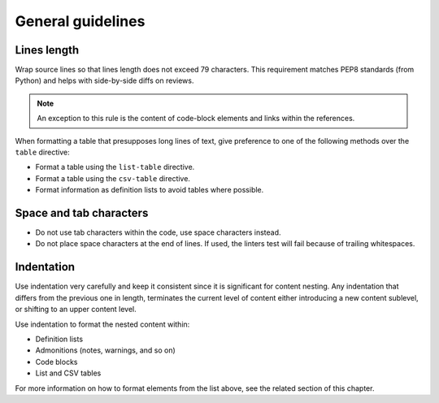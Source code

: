 ==================
General guidelines
==================

Lines length
~~~~~~~~~~~~

Wrap source lines so that lines length does not exceed 79 characters.
This requirement matches PEP8 standards (from Python) and helps with
side-by-side diffs on reviews.

.. note::

   An exception to this rule is the content of code-block elements and links
   within the references.

When formatting a table that presupposes long lines of text, give
preference to one of the following methods over the ``table`` directive:

* Format a table using the ``list-table`` directive.
* Format a table using the ``csv-table`` directive.
* Format information as definition lists to avoid tables where possible.

Space and tab characters
~~~~~~~~~~~~~~~~~~~~~~~~

* Do not use tab characters within the code, use space characters instead.

* Do not place space characters at the end of lines. If used,
  the linters test will fail because of trailing whitespaces.

Indentation
~~~~~~~~~~~

Use indentation very carefully and keep it consistent since it is significant
for content nesting. Any indentation that differs from the previous
one in length, terminates the current level of content either introducing
a new content sublevel, or shifting to an upper content level.

Use indentation to format the nested content within:

* Definition lists
* Admonitions (notes, warnings, and so on)
* Code blocks
* List and CSV tables

For more information on how to format elements from the list above,
see the related section of this chapter.
